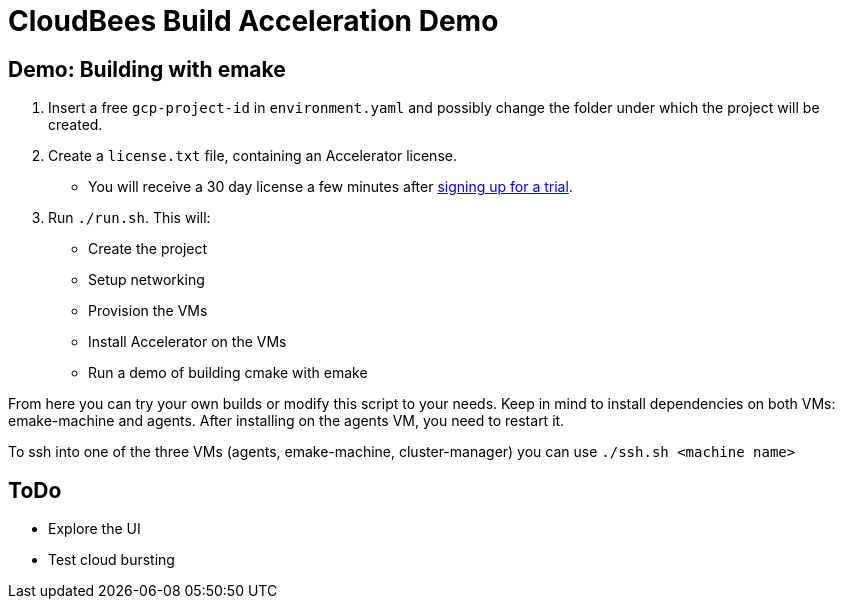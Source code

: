 = CloudBees Build Acceleration Demo

== Demo: Building with emake

. Insert a free `+gcp-project-id+` in `+environment.yaml+` and possibly change the folder under which the project will be created.
. Create a `+license.txt+` file, containing an Accelerator license.
  ** You will receive a 30 day license a few minutes after https://www.cloudbees.com/products/build-acceleration/trial[signing up for a trial].
. Run `+./run.sh+`. This will:
  ** Create the project
  ** Setup networking
  ** Provision the VMs
  ** Install Accelerator on the VMs
  ** Run a demo of building cmake with emake

From here you can try your own builds or modify this script to your needs. Keep in mind to install dependencies on both VMs: emake-machine and agents. After installing on the agents VM, you need to restart it.

To ssh into one of the three VMs (agents, emake-machine, cluster-manager) you can use `+./ssh.sh <machine name>+`

== ToDo

* Explore the UI
* Test cloud bursting
